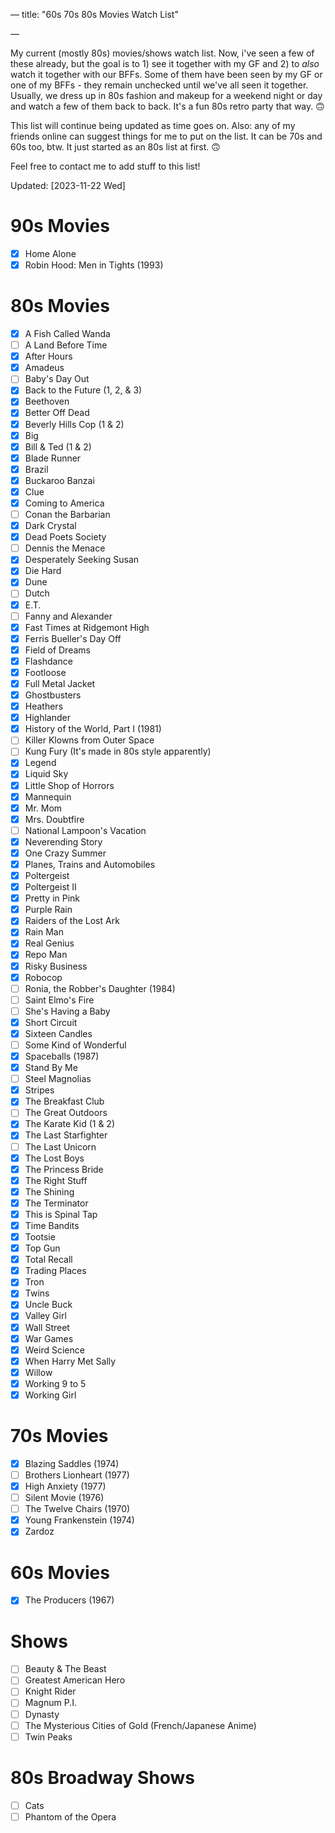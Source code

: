 ---
title: "60s 70s 80s Movies Watch List"
#+date: 2023-08-22T09:09:44+02:00
#+draft: false
#+author: "Summer Emacs"
#+tags: ["movies","shows","retro","60s","70s","80s","list"]
---

My current (mostly 80s) movies/shows watch list. Now, i've seen a few of these already, but the goal is to 1) see it together with my GF and 2) to /also/ watch it together with our BFFs. Some of them have been seen by my GF or one of my BFFs - they remain unchecked until we've all seen it together. Usually, we dress up in 80s fashion and makeup for a weekend night or day and watch a few of them back to back. It's a fun 80s retro party that way. 🙃

This list will continue being updated as time goes on. Also: any of my friends online can suggest things for me to put on the list. It can be 70s and 60s too, btw. It just started as an 80s list at first. 🙃

Feel free to contact me to add stuff to this list!

Updated: [2023-11-22 Wed]


* 90s Movies
- [X] Home Alone
- [X] Robin Hood: Men in Tights (1993)
   
* 80s Movies
- [X] A Fish Called Wanda
- [ ] A Land Before Time
- [X] After Hours
- [X] Amadeus
- [ ] Baby's Day Out
- [X] Back to the Future (1, 2, & 3)
- [X] Beethoven
- [X] Better Off Dead
- [X] Beverly Hills Cop (1 & 2)
- [X] Big
- [X] Bill & Ted (1 & 2)
- [X] Blade Runner
- [X] Brazil
- [X] Buckaroo Banzai
- [X] Clue
- [X] Coming to America
- [ ] Conan the Barbarian
- [X] Dark Crystal
- [X] Dead Poets Society
- [ ] Dennis the Menace
- [X] Desperately Seeking Susan
- [X] Die Hard
- [X] Dune
- [ ] Dutch
- [X] E.T.
- [ ] Fanny and Alexander
- [X] Fast Times at Ridgemont High
- [X] Ferris Bueller's Day Off
- [X] Field of Dreams
- [X] Flashdance
- [X] Footloose
- [X] Full Metal Jacket
- [X] Ghostbusters
- [X] Heathers
- [X] Highlander
- [X] History of the World, Part I (1981)
- [ ] Killer Klowns from Outer Space
- [ ] Kung Fury (It's made in 80s style apparently)
- [X] Legend
- [X] Liquid Sky
- [X] Little Shop of Horrors
- [X] Mannequin
- [X] Mr. Mom
- [X] Mrs. Doubtfire
- [ ] National Lampoon's Vacation
- [X] Neverending Story
- [X] One Crazy Summer
- [X] Planes, Trains and Automobiles
- [X] Poltergeist
- [X] Poltergeist II
- [X] Pretty in Pink
- [X] Purple Rain
- [X] Raiders of the Lost Ark
- [X] Rain Man
- [X] Real Genius
- [X] Repo Man
- [X] Risky Business
- [X] Robocop
- [ ] Ronia, the Robber's Daughter (1984)
- [ ] Saint Elmo's Fire
- [ ] She's Having a Baby
- [X] Short Circuit
- [X] Sixteen Candles
- [ ] Some Kind of Wonderful
- [X] Spaceballs (1987)
- [X] Stand By Me
- [ ] Steel Magnolias
- [X] Stripes
- [X] The Breakfast Club
- [ ] The Great Outdoors
- [X] The Karate Kid (1 & 2)
- [X] The Last Starfighter
- [ ] The Last Unicorn
- [X] The Lost Boys
- [X] The Princess Bride
- [X] The Right Stuff
- [X] The Shining
- [X] The Terminator
- [X] This is Spinal Tap
- [X] Time Bandits
- [X] Tootsie
- [X] Top Gun
- [X] Total Recall
- [X] Trading Places
- [X] Tron
- [X] Twins
- [X] Uncle Buck
- [X] Valley Girl
- [X] Wall Street
- [X] War Games
- [X] Weird Science
- [X] When Harry Met Sally
- [X] Willow
- [X] Working 9 to 5
- [X] Working Girl

* 70s Movies
- [X] Blazing Saddles (1974)
- [ ] Brothers Lionheart (1977)
- [X] High Anxiety (1977)
- [ ] Silent Movie (1976)
- [ ] The Twelve Chairs (1970)
- [X] Young Frankenstein (1974)
- [X] Zardoz
   
* 60s Movies
- [X] The Producers (1967)
   
* Shows
- [ ] Beauty & The Beast
- [ ] Greatest American Hero
- [ ] Knight Rider
- [ ] Magnum P.I.
- [ ] Dynasty
- [ ] The Mysterious Cities of Gold (French/Japanese Anime)
- [ ] Twin Peaks


* 80s Broadway Shows
- [ ] Cats
- [ ] Phantom of the Opera

